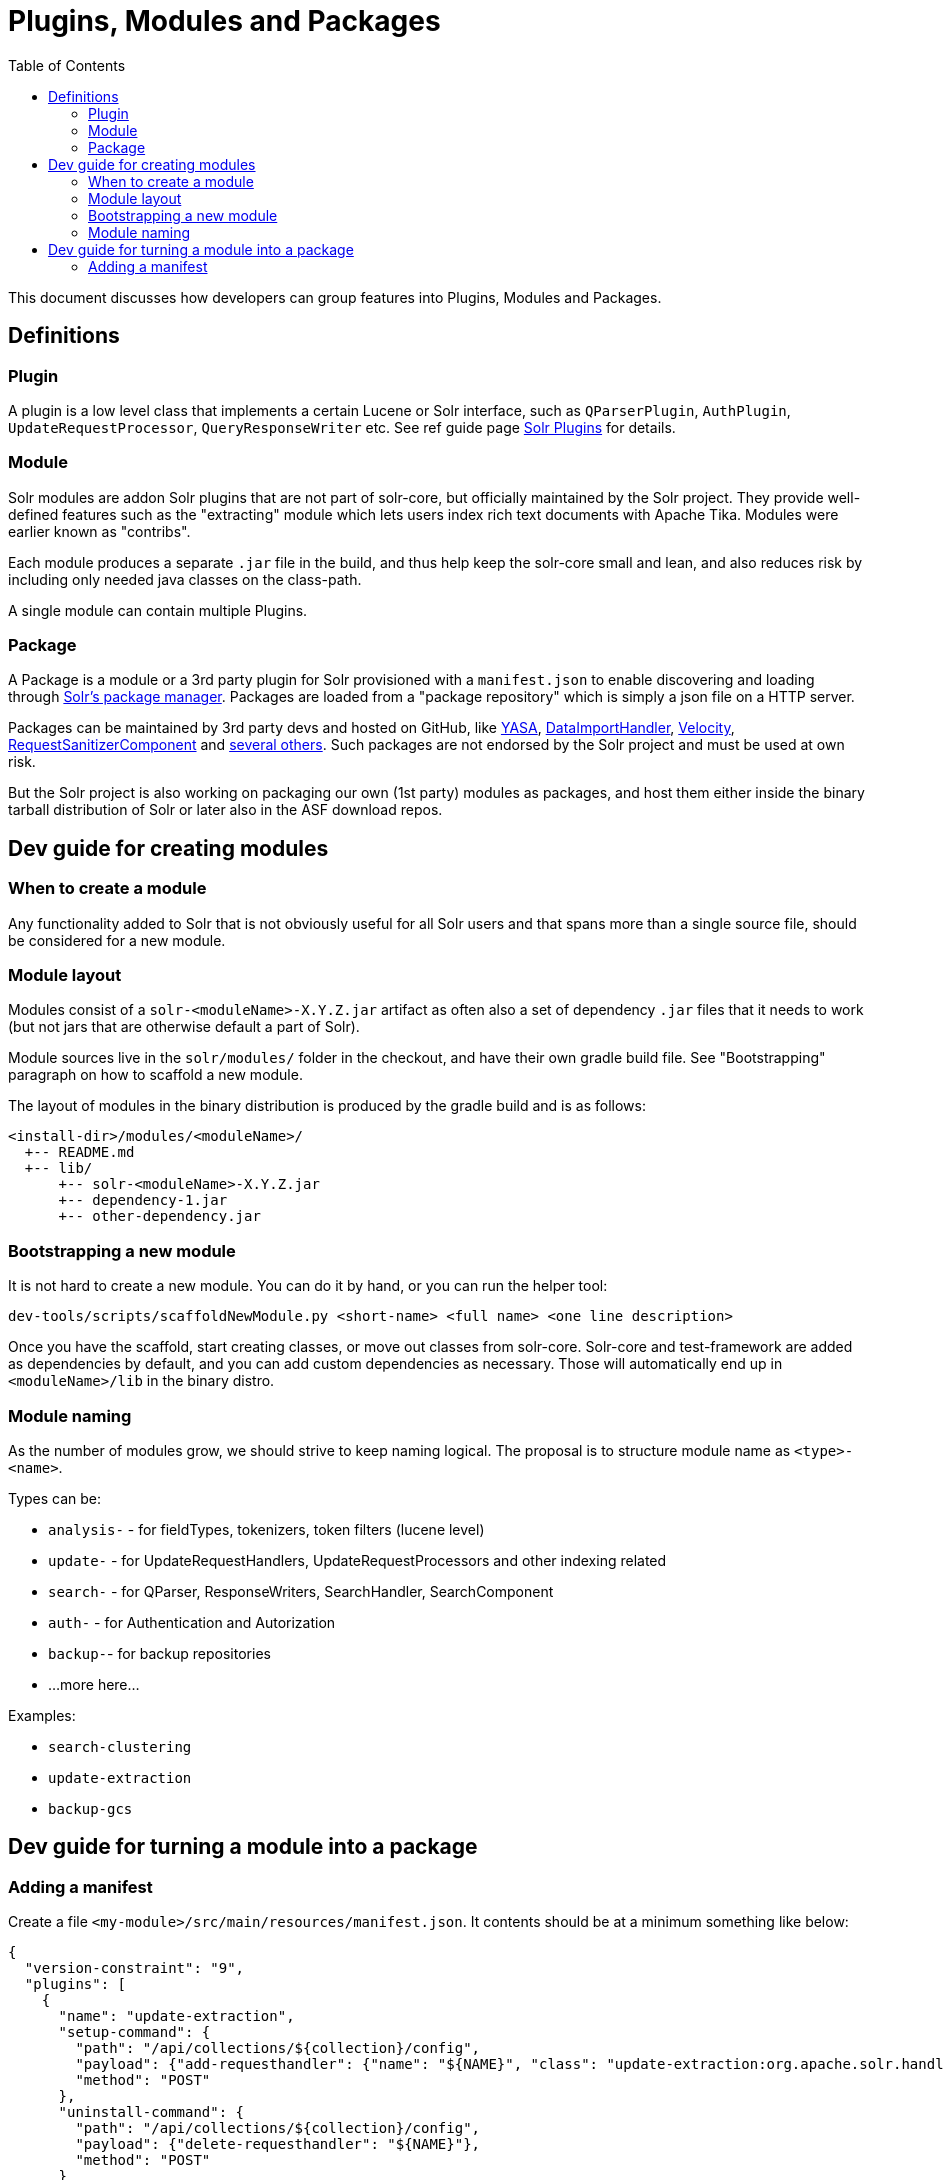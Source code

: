 = Plugins, Modules and Packages
:toc: left

This document discusses how developers can group features into Plugins, Modules and Packages.

== Definitions

=== Plugin

A plugin is a low level class that implements a certain Lucene or Solr interface, such as
`QParserPlugin`, `AuthPlugin`, `UpdateRequestProcessor`, `QueryResponseWriter` etc.
See ref guide page https://solr.apache.org/guide/solr-plugins.html[Solr Plugins] for details.

=== Module

Solr modules are addon Solr plugins that are not part of solr-core, but officially maintained
by the Solr project. They provide well-defined features such as the "extracting" module which lets
users index rich text documents with Apache Tika. Modules were earlier known as "contribs".

Each module produces a separate `.jar` file in the build, and thus help keep the solr-core small and lean,
and also reduces risk by including only needed java classes on the class-path.

A single module can contain multiple Plugins.

=== Package

A Package is a module or a 3rd party plugin for Solr provisioned with a `manifest.json`
to enable discovering and loading through https://solr.apache.org/guide/package-manager.html[Solr's package manager]. Packages are loaded from a "package repository" which is
simply a json file on a HTTP server.

Packages can be maintained by 3rd party devs and hosted on
GitHub, like https://github.com/yasa-org/yasa[YASA],
https://github.com/rohitbemax/dataimporthandler[DataImportHandler],
https://github.com/erikhatcher/solr-velocity[Velocity],
https://github.com/cominvent/request-sanitizer-component[RequestSanitizerComponent]
and https://solr.cool/[several others]. Such packages are not endorsed by the Solr project and must be used at own risk.

But the Solr project is also working on packaging our own (1st party) modules as packages,
and host them either inside the binary tarball distribution of Solr or later also in the
ASF download repos.

== Dev guide for creating modules

=== When to create a module

Any functionality added to Solr that is not obviously useful for all Solr users and that
spans more than a single source file, should be considered for a new module.

=== Module layout

Modules consist of a `solr-<moduleName>-X.Y.Z.jar` artifact as often also a set of dependency
`.jar` files that it needs to work (but not jars that are otherwise default a part of Solr).

Module sources live in the `solr/modules/` folder in the checkout, and have their own gradle
build file. See "Bootstrapping" paragraph on how to scaffold a new module.

The layout of modules in the binary distribution is produced by the gradle build and is
as follows:
```
<install-dir>/modules/<moduleName>/
  +-- README.md
  +-- lib/
      +-- solr-<moduleName>-X.Y.Z.jar
      +-- dependency-1.jar
      +-- other-dependency.jar
```

=== Bootstrapping a new module

It is not hard to create a new module. You can do it by hand, or you can run the helper tool:

```bash
dev-tools/scripts/scaffoldNewModule.py <short-name> <full name> <one line description>
```

Once you have the scaffold, start creating classes, or move out classes from solr-core.
Solr-core and test-framework are added as dependencies by default, and you can add custom
dependencies as necessary. Those will automatically end up in `<moduleName>/lib` in the
binary distro.

=== Module naming

As the number of modules grow, we should strive to keep naming logical. The proposal is to
structure module name as `<type>-<name>`.

Types can be:

* `analysis-` - for fieldTypes, tokenizers, token filters (lucene level)
* `update-` - for UpdateRequestHandlers, UpdateRequestProcessors and other indexing related
* `search-` - for QParser, ResponseWriters, SearchHandler, SearchComponent
* `auth-` - for Authentication and Autorization
* `backup-`- for backup repositories
* ...more here...

Examples:

* `search-clustering`
* `update-extraction`
* `backup-gcs`

== Dev guide for turning a module into a package

=== Adding a manifest

Create a file `<my-module>/src/main/resources/manifest.json`. It contents should be at a
minimum something like below:

```json
{
  "version-constraint": "9",
  "plugins": [
    {
      "name": "update-extraction",
      "setup-command": {
        "path": "/api/collections/${collection}/config",
        "payload": {"add-requesthandler": {"name": "${NAME}", "class": "update-extraction:org.apache.solr.handler.extraction.ExtractingRequestHandler"}},
        "method": "POST"
      },
      "uninstall-command": {
        "path": "/api/collections/${collection}/config",
        "payload": {"delete-requesthandler": "${NAME}"},
        "method": "POST"
      }
    }
  ],
  "parameter-defaults": {
    "NAME": "/update/extract"
  }
}
```

Version constraint must follow SemVer expression syntax, `9` means it is
compatible with any 9.x version of Solr. It is dangerous to assume compatibility with future versions, and for 1st party modules, we release them with every minor version, so consider
using e.g. `9.1`, which will be compatible with all bugfix 9.1 releases.

For details about how the package management internals work, please see
https://solr.apache.org/guide/8_11/package-manager-internals.html[Package Manager Internals] chapter of the reference guide.
